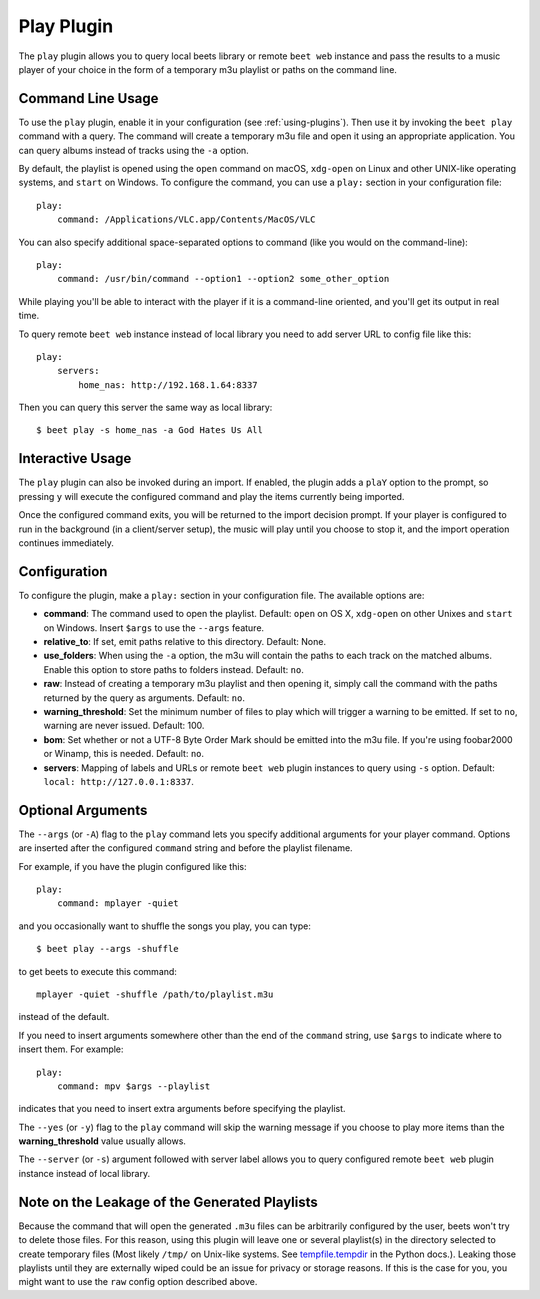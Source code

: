 Play Plugin
===========

The ``play`` plugin allows you to query local beets library or remote ``beet web`` instance
and pass the results to a music player of your choice in the form of a temporary m3u playlist
or paths on the command line.

Command Line Usage
------------------

To use the ``play`` plugin, enable it in your configuration (see
:ref:`using-plugins`). Then use it by invoking the ``beet play`` command with
a query. The command will create a temporary m3u file and open it using an
appropriate application. You can query albums instead of tracks using the
``-a`` option.

By default, the playlist is opened using the ``open`` command on macOS,
``xdg-open`` on Linux and other UNIX-like operating systems, and ``start`` on Windows.
To configure the command, you can use a ``play:`` section in your configuration file::

    play:
        command: /Applications/VLC.app/Contents/MacOS/VLC

You can also specify additional space-separated options to command (like you
would on the command-line)::

    play:
        command: /usr/bin/command --option1 --option2 some_other_option

While playing you'll be able to interact with the player if it is a
command-line oriented, and you'll get its output in real time.

To query remote ``beet web`` instance instead of local library you need to add server URL
to config file like this::

    play:
        servers:
            home_nas: http://192.168.1.64:8337

Then you can query this server the same way as local library::

    $ beet play -s home_nas -a God Hates Us All

Interactive Usage
-----------------

The ``play`` plugin can also be invoked during an import. If enabled, the plugin
adds a ``plaY`` option to the prompt, so pressing ``y`` will execute the configured
command and play the items currently being imported.

Once the configured command exits, you will be returned to the import
decision prompt.  If your player is configured to run in the background (in a
client/server setup), the music will play until you choose to stop it, and the
import operation continues immediately.

Configuration
-------------

To configure the plugin, make a ``play:`` section in your
configuration file. The available options are:

- **command**: The command used to open the playlist.
  Default: ``open`` on OS X, ``xdg-open`` on other Unixes and ``start`` on
  Windows. Insert ``$args`` to use the ``--args`` feature.
- **relative_to**: If set, emit paths relative to this directory.
  Default: None.
- **use_folders**: When using the ``-a`` option, the m3u will contain the
  paths to each track on the matched albums. Enable this option to
  store paths to folders instead.
  Default: ``no``.
- **raw**: Instead of creating a temporary m3u playlist and then opening it,
  simply call the command with the paths returned by the query as arguments.
  Default: ``no``.
- **warning_threshold**: Set the minimum number of files to play which will
  trigger a warning to be emitted. If set to ``no``, warning are never issued.
  Default: 100.
- **bom**: Set whether or not a UTF-8 Byte Order Mark should be emitted into
  the m3u file. If you're using foobar2000 or Winamp, this is needed.
  Default: ``no``.
- **servers**: Mapping of labels and URLs or remote ``beet web`` plugin instances
  to query using ``-s`` option.
  Default: ``local: http://127.0.0.1:8337``.

Optional Arguments
------------------

The ``--args`` (or ``-A``) flag to the ``play`` command lets you specify
additional arguments for your player command. Options are inserted after the
configured ``command`` string and before the playlist filename.

For example, if you have the plugin configured like this::

    play:
        command: mplayer -quiet

and you occasionally want to shuffle the songs you play, you can type::

    $ beet play --args -shuffle

to get beets to execute this command::

    mplayer -quiet -shuffle /path/to/playlist.m3u

instead of the default.

If you need to insert arguments somewhere other than the end of the
``command`` string, use ``$args`` to indicate where to insert them. For
example::

    play:
        command: mpv $args --playlist

indicates that you need to insert extra arguments before specifying the
playlist.

The ``--yes`` (or ``-y``) flag to the ``play`` command will skip the warning
message if you choose to play more items than the **warning_threshold** 
value usually allows.

The ``--server`` (or ``-s``) argument followed with server label allows you to
query configured remote ``beet web`` plugin instance instead of local library.

Note on the Leakage of the Generated Playlists
----------------------------------------------

Because the command that will open the generated ``.m3u`` files can be
arbitrarily configured by the user, beets won't try to delete those files. For
this reason, using this plugin will leave one or several playlist(s) in the
directory selected to create temporary files (Most likely ``/tmp/`` on Unix-like
systems. See `tempfile.tempdir`_ in the Python docs.). Leaking those playlists until
they are externally wiped could be an issue for privacy or storage reasons. If
this is the case for you, you might want to use the ``raw`` config option
described above.

.. _tempfile.tempdir: https://docs.python.org/2/library/tempfile.html#tempfile.tempdir
